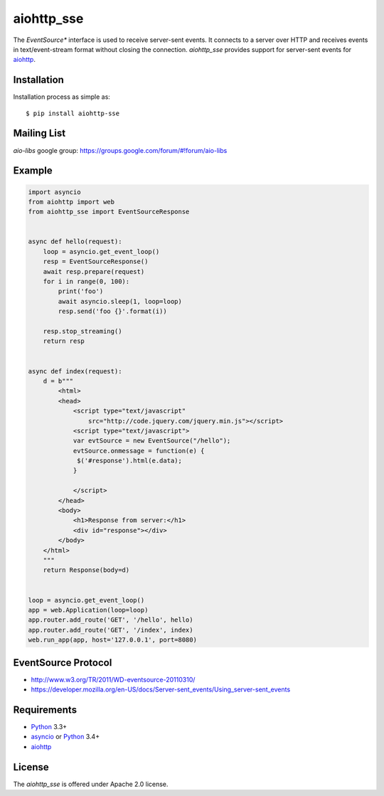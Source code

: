aiohttp_sse
===========
.. image:: https://travis-ci.org/aio-libs/aiohttp_sse.svg?branch=master
    :target: https://travis-ci.org/aio-libs/aiohttp_sse

.. image:: https://codecov.io/gh/aio-libs/aiohttp_sse/branch/master/graph/badge.svg
    :target: https://codecov.io/gh/aio-libs/aiohttp_sse

.. image:: https://pyup.io/repos/github/aio-libs/aiohttp_sse/shield.svg
     :target: https://pyup.io/repos/github/aio-libs/aiohttp_sse/
     :alt: Updates

The *EventSource** interface is used to receive server-sent events. It connects
to a server over HTTP and receives events in text/event-stream format without
closing the connection. *aiohttp_sse* provides support for server-sent
events for aiohttp_.


Installation
------------
Installation process as simple as::

    $ pip install aiohttp-sse


Mailing List
------------

*aio-libs* google group: https://groups.google.com/forum/#!forum/aio-libs


Example
-------
.. code:: python

    import asyncio
    from aiohttp import web
    from aiohttp_sse import EventSourceResponse


    async def hello(request):
        loop = asyncio.get_event_loop()
        resp = EventSourceResponse()
        await resp.prepare(request)
        for i in range(0, 100):
            print('foo')
            await asyncio.sleep(1, loop=loop)
            resp.send('foo {}'.format(i))

        resp.stop_streaming()
        return resp


    async def index(request):
        d = b"""
            <html>
            <head>
                <script type="text/javascript"
                    src="http://code.jquery.com/jquery.min.js"></script>
                <script type="text/javascript">
                var evtSource = new EventSource("/hello");
                evtSource.onmessage = function(e) {
                 $('#response').html(e.data);
                }

                </script>
            </head>
            <body>
                <h1>Response from server:</h1>
                <div id="response"></div>
            </body>
        </html>
        """
        return Response(body=d)


    loop = asyncio.get_event_loop()
    app = web.Application(loop=loop)
    app.router.add_route('GET', '/hello', hello)
    app.router.add_route('GET', '/index', index)
    web.run_app(app, host='127.0.0.1', port=8080)


EventSource Protocol
--------------------

* http://www.w3.org/TR/2011/WD-eventsource-20110310/
* https://developer.mozilla.org/en-US/docs/Server-sent_events/Using_server-sent_events


Requirements
------------

* Python_ 3.3+
* asyncio_ or Python_ 3.4+
* aiohttp_


License
-------

The *aiohttp_sse* is offered under Apache 2.0 license.

.. _Python: https://www.python.org
.. _asyncio: http://docs.python.org/3.4/library/asyncio.html
.. _aiohttp: https://github.com/KeepSafe/aiohttp
